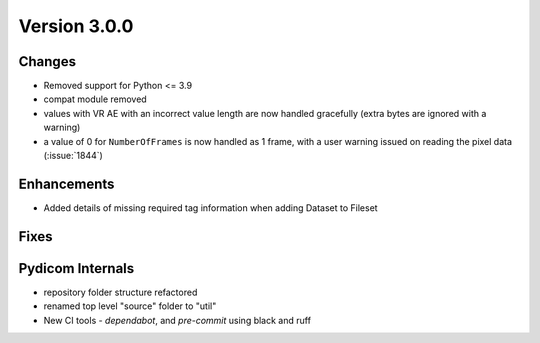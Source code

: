 Version 3.0.0
=================================

Changes
-------
* Removed support for Python <= 3.9
* compat module removed
* values with VR AE with an incorrect value length are now handled
  gracefully (extra bytes are ignored with a warning)
* a value of 0 for ``NumberOfFrames`` is now handled as 1 frame, with a user warning issued
  on reading the pixel data (:issue:`1844`)

Enhancements
------------
* Added details of missing required tag information when adding Dataset to Fileset

Fixes
-----

Pydicom Internals
-----------------
* repository folder structure refactored
* renamed top level "source" folder to "util"
* New CI tools - `dependabot`, and `pre-commit` using black and ruff
